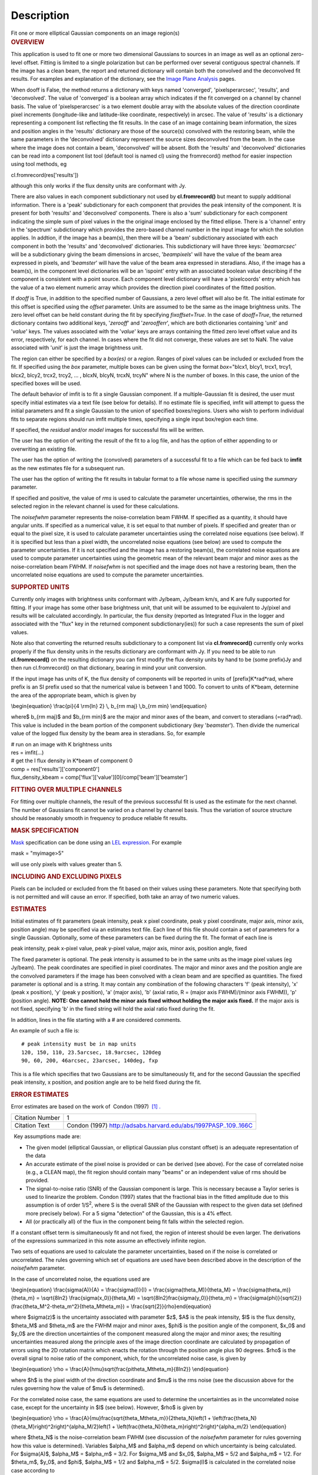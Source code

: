 .. container::
   :name: viewlet-above-content-title

Description
===========

.. container::
   :name: viewlet-below-content-title

.. container:: documentDescription description

   Fit one or more elliptical Gaussian components on an image region(s)

.. container:: section
   :name: viewlet-above-content-body

.. container:: section
   :name: content-core

   .. container::
      :name: parent-fieldname-text

      .. rubric:: OVERVIEW
         :name: overview

      This application is used to fit one or more two dimensional
      Gaussians to sources in an image as well as an optional zero-level
      offset. Fitting is limited to a single polarization but can be
      performed over several contiguous spectral channels. If the image
      has a clean beam, the report and returned dictionary will contain
      both the convolved and the deconvolved fit results. For examples
      and explanation of the dictionary, see the `Image Plane
      Analysis <https://casa.nrao.edu/casadocs-devel/stable/imaging/image-analysis/image-plane-analysis>`__
      pages.

       

      When dooff is False, the method returns a dictionary with keys
      named 'converged', 'pixelsperarcsec', 'results', and
      'deconvolved'. The value of 'converged' is a boolean array which
      indicates if the fit converged on a channel by channel basis. The
      value of 'pixelsperarcsec' is a two element double array with the
      absolute values of the direction coordinate pixel increments
      (longitude-like and latitude-like coordinate, respectively) in
      arcsec. The value of 'results' is a dictionary representing a
      component list reflecting the fit results. In the case of an image
      containing beam information, the sizes and position angles in the
      'results' dictionary are those of the source(s) convolved with the
      restoring beam, while the same parameters in the 'deconvolved'
      dictionary represent the source sizes deconvolved from the beam.
      In the case where the image does not contain a beam, 'deconvolved'
      will be absent. Both the 'results' and 'deconvolved' dictionaries
      can be read into a component list tool (default tool is named cl)
      using the fromrecord() method for easier inspection using tool
      methods, eg

      .. container:: casa-input-box

         cl.fromrecord(res['results'])

       

      although this only works if the flux density units are conformant
      with Jy.

      There are also values in each component subdictionary not used by
      **cl.fromrecord()** but meant to supply additional information.
      There is a 'peak' subdictionary for each component that provides
      the peak intensity of the component. It is present for both
      'results' and 'deconvolved' components. There is also a 'sum'
      subdictionary for each component indicating the simple sum of
      pixel values in the the original image enclosed by the fitted
      ellipse. There is a 'channel' entry in the 'spectrum'
      subdictionary which provides the zero-based channel number in the
      input image for which the solution applies. In addtion, if the
      image has a beam(s), then there will be a 'beam' subdictionary
      associated with each component in both the 'results' and
      'deconvolved' dictionaries. This subdictionary will have three
      keys: '*beamarcsec*' will be a subdictionary giving the beam
      dimensions in arcsec, '*beampixels*' will have the value of the
      beam area expressed in pixels, and '*beamster*' will have the
      value of the beam area expressed in steradians. Also, if the image
      has a beam(s), in the component level dictionaries will be an
      'ispoint' entry with an associated boolean value describing if the
      component is consistent with a point source. Each component level
      dictionary will have a 'pixelcoords' entry which has the value of
      a two element numeric array which provides the direction pixel
      coordinates of the fitted position.

      If *dooff* is True, in addition to the specified number of
      Gaussians, a zero level offset will also be fit. The initial
      estimate for this offset is specified using the *offset*
      parameter. Units are assumed to be the same as the image
      brightness units. The zero level offset can be held constant
      during the fit by specifying *fixoffset=True*. In the case of
      *dooff=True*, the returned dictionary contains two additional
      keys, '*zerooff*' and '*zeroofferr*', which are both dictionaries
      containing '*unit*' and '*value*' keys. The values associated with
      the '*value*' keys are arrays containing the fitted zero level
      offset value and its error, respectively, for each channel. In
      cases where the fit did not converge, these values are set to NaN.
      The value associated with '*unit*' is just the image brightness
      unit.

      The region can either be specified by a *box(es)* or a *region*.
      Ranges of pixel values can be included or excluded from the fit.
      If specified using the *box* parameter, multiple boxes can be
      given using the format *box*\ ="blcx1, blcy1, trcx1, trcy1, blcx2,
      blcy2, trcx2, trcy2, ... , blcxN, blcyN, trcxN, trcyN" where N is
      the number of boxes. In this case, the union of the specified
      boxes will be used.

      The default behavior of imfit is to fit a single Gaussian
      component. If a multiple-Gaussian fit is desired, the user must
      specify initial estimates via a text file (see below for details).
      If no estimate file is specified, imfit will attempt to guess the
      initial parameters and fit a single Gaussian to the union of
      specified boxes/regions. Users who wish to perform individual fits
      to separate regions should run imfit multiple times, specifying a
      single input box/region each time.

      If specified, the *residual* and/or *model* images for successful
      fits will be written.

      The user has the option of writing the result of the fit to a log
      file, and has the option of either appending to or overwriting an
      existing file.

      The user has the option of writing the (convolved) parameters of a
      successful fit to a file which can be fed back to **imfit** as the
      new estimates file for a subsequent run.

      The user has the option of writing the fit results in tabular
      format to a file whose name is specified using the *summary*
      parameter.

      If specified and positive, the value of *rms* is used to calculate
      the parameter uncertainties, otherwise, the rms in the selected
      region in the relevant channel is used for these calculations.

      The *noisefwhm* parameter represents the noise-correlation beam
      FWHM. If specified as a quantity, it should have angular units. If
      specified as a numerical value, it is set equal to that number of
      pixels. If specified and greater than or equal to the pixel size,
      it is used to calculate parameter uncertainties using the
      correlated noise equations (see below). If it is specified but
      less than a pixel width, the uncorrelated noise equations (see
      below) are used to compute the parameter uncertainties. If it is
      not specified and the image has a restoring beam(s), the
      correlated noise equations are used to compute parameter
      uncertainties using the geometric mean of the relevant beam major
      and minor axes as the noise-correlation beam FWHM. If *noisefwhm*
      is not specified and the image does not have a restoring beam,
      then the uncorrelated noise equations are used to compute the
      parameter uncertainties.

      .. rubric:: SUPPORTED UNITS
         :name: supported-units

      Currently only images with brightness units conformant with
      Jy/beam, Jy/beam km/s, and K are fully supported for fitting. If
      your image has some other base brightness unit, that unit will be
      assumed to be equivalent to Jy/pixel and results will be
      calculated accordingly. In particular, the flux density (reported
      as Integrated Flux in the logger and associated with the "flux"
      key in the returned component subdictionary(ies)) for such a case
      represents the sum of pixel values.

      Note also that converting the returned results subdictionary to a
      component list via **cl.fromrecord()** currently only works
      properly if the flux density units in the results dictionary are
      conformant with Jy. If you need to be able to run
      **cl.fromrecord()** on the resulting dictionary you can first
      modify the flux density units by hand to be (some prefix)Jy and
      then run cl.fromrecord() on that dictionary, bearing in mind your
      unit conversion.

      If the input image has units of K, the flux density of components
      will be reported in units of [prefix]K*rad*rad, where prefix is an
      SI prefix used so that the numerical value is between 1 and 1000.
      To convert to units of K*beam, determine the area of the
      appropriate beam, which is given by

      \\begin{equation} \\frac{\pi}{4 \\rm{ln} 2} \\, b_{\rm maj}
      \\,b_{\rm min} \\end{equation}

      where$ b_{\rm maj}$ and $b_{\rm min}$ are the major and minor axes
      of the beam, and convert to steradians (=rad*rad). This value is
      included in the beam portion of the component subdictionary (key
      '*beamster*'). Then divide the numerical value of the logged flux
      density by the beam area in steradians. So, for example

      .. container:: casa-input-box

         | # run on an image with K brightness units
         | res = imfit(...)
         | # get the I flux density in K*beam of component 0
         | comp = res['results']['component0']
         | flux_density_kbeam =
           comp['flux']['value'][0]/comp['beam']['beamster']

       

      .. rubric:: FITTING OVER MULTIPLE CHANNELS
         :name: fitting-over-multiple-channels

      For fitting over multiple channels, the result of the previous
      successful fit is used as the estimate for the next channel. The
      number of Gaussians fit cannot be varied on a channel by channel
      basis. Thus the variation of source structure should be reasonably
      smooth in frequency to produce reliable fit results.

      .. rubric:: MASK SPECIFICATION
         :name: mask-specification

      `Mask <https://casa.nrao.edu/casadocs-devel/stable/imaging/image-analysis/image-masks>`__
      specification can be done using an `LEL
      expression <https://casa.nrao.edu/casadocs-devel/stable/imaging/image-analysis/lattice-expression-language-lel/lattice-expression-language>`__.
      For example

      .. container:: casa-input-box

         mask = "myimage>5"

      will use only pixels with values greater than 5.

      .. rubric:: INCLUDING AND EXCLUDING PIXELS
         :name: including-and-excluding-pixels

      Pixels can be included or excluded from the fit based on their
      values using these parameters. Note that specifying both is not
      permitted and will cause an error. If specified, both take an
      array of two numeric values.

      .. rubric:: ESTIMATES
         :name: estimates

      Initial estimates of fit parameters (peak intensity, peak x pixel
      coordinate, peak y pixel coordinate, major axis, minor axis,
      position angle) may be specified via an estimates text file. Each
      line of this file should contain a set of parameters for a single
      Gaussian. Optionally, some of these parameters can be fixed during
      the fit. The format of each line is

      peak intensity, peak x-pixel value, peak y-pixel value, major
      axis, minor axis, position angle, fixed

      | The fixed parameter is optional. The peak intensity is assumed
        to be in the same units as the image pixel values (eg Jy/beam).
        The peak coordinates are specified in pixel coordinates. The
        major and minor axes and the position angle are the convolved
        parameters if the image has been convolved with a clean beam and
        are specified as quantities. The fixed parameter is optional and
        is a string. It may contain any combination of the following
        characters 'f' (peak intensity), 'x' (peak x position), 'y'
        (peak y position), 'a' (major axis), 'b' (axial ratio, R =
        (major axis FWHM)/(minor axis FWHM)), 'p' (position angle).
        **NOTE: One cannot hold the minor axis fixed without holding the
        major axis fixed.** If the major axis is not fixed, specifying
        'b' in the fixed string will hold the axial ratio fixed during
        the fit.

      In addition, lines in the file starting with a # are considered
      comments.

      An example of such a file is:

      ::

         # peak intensity must be in map units
         120, 150, 110, 23.5arcsec, 18.9arcsec, 120deg
         90, 60, 200, 46arcsec, 23arcsec, 140deg, fxp

      This is a file which specifies that two Gaussians are to be
      simultaneously fit, and for the second Gaussian the specified peak
      intensity, x position, and position angle are to be held fixed
      during the fit.

      .. rubric:: ERROR ESTIMATES
         :name: error-estimates

       

      Error estimates are based on the work of  Condon (1997)  `[1]
      . <#cit>`__

      +-----------------+---------------------------------------------------+
      | Citation Number | 1                                                 |
      +-----------------+---------------------------------------------------+
      | Citation Text   | Condon (1997)                                     |
      |                 | http://adsabs.harvard.edu/abs/1997PASP..109..166C |
      +-----------------+---------------------------------------------------+

       

        Key assumptions made are:

      -  The given model (elliptical Gaussian, or elliptical Gaussian
         plus constant offset) is an adequate representation of the data
      -  An accurate estimate of the pixel noise is provided or can be
         derived (see above). For the case of correlated noise (e.g., a
         CLEAN map), the fit region should contain many "beams" or an
         independent value of rms should be provided.
      -  The signal-to-noise ratio (SNR) of the Gaussian component is
         large. This is necessary because a Taylor series is used to
         linearize the problem. Condon (1997) states that the fractional
         bias in the fitted amplitude due to this assumption is of order
         1/S\ :sup:`2`, where S is the overall SNR of the Gaussian with
         respect to the given data set (defined more precisely below).
         For a 5 sigma "detection" of the Gaussian, this is a 4% effect.
      -  All (or practically all) of the flux in the component being fit
         falls within the selected region.

      If a constant offset term is simultaneously fit and not fixed, the
      region of interest should be even larger. The derivations of the
      expressions summarized in this note assume an effectively infinite
      region.

      Two sets of equations are used to calculate the parameter
      uncertainties, based on if the noise is correlated or
      uncorrelated. The rules governing which set of equations are used
      have been described above in the description of the *noisefwhm*
      parameter.

      In the case of uncorrelated noise, the equations used are

      \\begin{equation} \\frac{\sigma(A)}{A} = \\frac{\sigma(I)}{I} =
      \\frac{\sigma(\theta_M)}{\theta_M} =
      \\frac{\sigma(\theta_m)}{\theta_m} = \\sqrt{8ln2}
      \\frac{\sigma(x_0)}{\theta_M} =
      \\sqrt{8ln2}\frac{\sigma(y_0)}{\theta_m} =
      \\frac{\sigma(\phi)}{\sqrt{2}}(\frac{\theta_M^2-\theta_m^2}{\theta_M\theta_m})
      = \\frac{\sqrt{2}}{\rho}\end{equation}

      where $\sigma(z)$ is the uncertainty associated with parameter
      $z$, $A$ is the peak intensity, $I$ is the flux density,
      $\theta_M$ and $\theta_m$ are the FWHM major and minor axes,
      $\phi$ is the position angle of the component, $x_0$ and $y_0$ are
      the direction uncertainties of the component measured along the
      major and minor axes; the resulting uncertainties measured along
      the principle axes of the image direction coordinate are
      calculated by propagation of errors using the 2D rotation matrix
      which enacts the rotation through the position angle plus 90
      degrees. $\rho$ is the overall signal to noise ratio of the
      component, which, for the uncorrelated noise case, is given by

      \\begin{equation} \\rho =
      \\frac{A}{h\mu}\sqrt{\frac{\pi\theta_M\theta_m}{8ln2}}
      \\end{equation}

      where $h$ is the pixel width of the direction coordinate and $\mu$
      is the rms noise (see the discussion above for the rules governing
      how the value of $\mu$ is determined).

      For the correlated noise case, the same equations are used to
      determine the uncertainties as in the uncorrelated noise case,
      except for the uncertainty in $I$ (see below). However, $\rho$ is
      given by

      \\begin{equation} \\rho =
      \\frac{A}{\mu}\frac{\sqrt{\theta_M\theta_m}}{2\theta_N}\left(1 +
      \\left(\frac{\theta_N}{\theta_M}\right)^2\right)^{\alpha_M/2}\left(1
      + \\left(\frac{\theta_N}{\theta_m}\right)^2\right)^{\alpha_m/2}
      \\end{equation}

      where $\theta_N$ is the noise-correlation beam FWHM (see
      discussion of the *noisefwhm* parameter for rules governing how
      this value is determined). Variables $\alpha_M$ and $\alpha_m$
      depend on which uncertainty is being calculated. For $\sigma(A)$,
      $\alpha_M$ = $\alpha_m$ = 3/2. For $\sigma_M$ and $x_0$,
      $\alpha_M$ = 5/2 and $\alpha_m$ = 1/2. For $\theta_m$, $y_0$, and
      $\phi$, $\alpha_M$ = 1/2 and $\alpha_m$ = 5/2. $\sigma(I)$ is
      calculated in the correlated noise case according to

      \\begin{equation} \\frac{\sigma(I)}{I} = \\sqrt{
      \\left(\frac{\sigma(A)}{A}\right)^2 +
      \\left(\frac{\theta_N^2}{\theta_M\theta_m}\right)\left[\left(\frac{\sigma(\theta_M)}{\theta_M}\right)^2
      + \left(\frac{\sigma(\theta_m)}{\theta_m}\right)^2 \\right] }
      \\end{equation}

      Note well the following caveats:

      -  Fixing Gaussian component parameters will tend to cause the
         parameter uncertainties reported for free parameters to be
         overestimated.
      -  Fitting a zero level offset that is not fixed will tend to
         cause the reported parameter uncertainties to be slightly
         underestimated.
      -  The parameter uncertainties will be inaccurate at low SNR (a
         ~10% for SNR = 3).
      -  If the fitted region is not considerably larger than the
         largest component that is fit, parameter uncertainties may be
         mis-estimated.
      -  An accurate rms noise measurement, $\mu$, for the region in
         question must be supplied. Alternatively, a sufficiently large
         signal-free region must be present in the selected region (at
         least about 25 noise beams in area) to auto-derive such an
         estimate.
      -  If the image noise is not statistically independent from pixel
         to pixel, a reasonably accurate noise correlation scale,
         $\theta$$_N$, must be provided. If the noise correlation
         function is not approximately Gaussian, the correlation length
         can be estimated using

      \\begin{equation} \\theta_N = \\sqrt{ \\frac{2 \\ln (2)}{\pi} }
      \\, \\frac{  \\iint C(x,y) \\mathrm{d}x \\mathrm{d}y} { \\sqrt{
      \\iint C(x,y)^2 \\mathrm{d}x \\mathrm{d}y}   } \\end{equation}

      where C(x,y) is the associated noise-smoothing function.

      -  If fitted model components have significant spatial overlap,
         the parameter uncertainties are likely to be mis-estimated
         (i.e., correlations between the parameters of separate
         components are not accounted for).
      -  If the image being analyzed is an interferometric image with
         poor uv sampling, the parameter uncertainties may be
         significantly underestimated.

      The deconvolved size and position angle errors are computed by
      taking the maximum of the absolute values of the differences of
      the best fit deconvolved value of the given parameter and the
      deconvolved size of the eight possible combinations of (FWHM major
      axis +/- major axis error), (FWHM minor axis +/- minor axis
      error), and (position angle +/- position angle error). If the
      source cannot be deconvolved from the beam (if the best fit
      convolved source size cannot be deconvolved from the beam), upper
      limits on the deconvolved source size are reported, if possible.
      These limits simply come from the maximum major and minor axes of
      the deconvolved Gaussians taken from trying all eight of the
      aforementioned combinations. In the case none of these
      combinations produces a deconvolved size, no upper limit is
      reported.

       

      .. rubric:: Task-specific Parameter Descriptions
         :name: task-specific-parameter-descriptions

      .. rubric:: *includepix*
         :name: includepix

      Two element array giving the range of pixel values to include in
      the fit. Only one range of pixel values may be specified in
      includepix or excludepix.

      .. rubric:: *excludepix*
         :name: excludepix

      Two element array giving the range of pixel values to exclude in
      the fit. Only one range of pixel values may be specified in
      includepix or excludepix.

      .. rubric:: *residual*
         :name: residual

      Name of output residual image. Empty string indicates that the
      residual image should not be written.

      .. rubric:: *model*
         :name: model

      Name of output model image. Empty string indicates that the model
      image should not be written.

      .. rubric:: *estimates*
         :name: estimates-1

      Name of the text file that contains the initial parameter
      estimates. See the above description describing the format for
      such a file. An empty string indicates that the application should
      automatically determine initial parameter estimates. If it is
      desired that more than one Gaussian be fit simultaneously, an
      estimates file must be specified.

      .. rubric:: *logfile*
         :name: logfile

      Name of output file to which to write results. If set to the empty
      string, no logfile is written, although the results can still be
      obtained from the logger output.

      .. rubric:: *append*
         :name: append

      If True, append results to the specified logfile if it already
      exists. If False, overwrite an existing logfile if it already
      exists.

      .. rubric:: *newestimates*
         :name: newestimates

      Name of file to which to write the results of the fit in an
      estimates file format, so that the written file can be used as the
      estimates file on subsequent runs. The empty string means do not
      write such a file.

      .. rubric:: *complist*
         :name: complist

      Name of the component list table to which to write the fitted
      model. The empty string indicates that a component list table
      should not be written.

      .. rubric:: *overwrite*
         :name: overwrite

      Indicates if an existing component list table should be
      overwritten. If False and a component list table of the name
      specified by the complist parameter already exists, an exception
      will be thrown.

      .. rubric:: *dooff*
         :name: dooff

      Indicates if a constant zero-level offset should also be
      simultaneously fit.

      .. rubric:: *offset*
         :name: offset

      Initial estimate for the zero level offset, in the same units as
      the values in the image.

      .. rubric:: *fixoffset*
         :name: fixoffset

      Indicates if the specified zero-level offset should be held fixed
      during the fit.

      .. rubric:: *rms*
         :name: rms

      RMS to use in calculation of uncertainties. Numeric or valid
      quantity (record or string). If numeric, it is given units of the
      input image. If quantity, units must conform to image units. If
      not positive, the rms of the residual image, in the region of the
      fit, is used. See the above discussion for more details.

      .. rubric:: *noisefwhm*
         :name: noisefwhm

      Noise correlation beam FWHM. If numeric value, interpreted as
      pixel widths. If quantity (dictionary, string), it must have
      angular units. See the above discussion for more details.

      .. rubric:: *summary*
         :name: summary

      Name of file to which to write a plain text table summary of the
      fit parameters. The empty string indicates that such a file should
      not be written.

       

       

       

.. container:: section
   :name: viewlet-below-content-body
